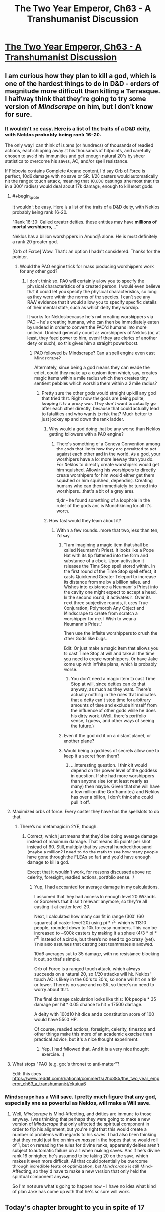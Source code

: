 #+TITLE: The Two Year Emperor, Ch63 - A Transhumanist Discussion

* [[https://www.fanfiction.net/s/9669819/63/The-Two-Year-Emperor][The Two Year Emperor, Ch63 - A Transhumanist Discussion]]
:PROPERTIES:
:Author: eaglejarl
:Score: 28
:DateUnix: 1411873497.0
:END:

** I am curious how they plan to kill a god, which is one of the hardest things to do in D&D - orders of magnitude more difficult than killing a Tarrasque. I halfway think that they're going to try some version of /Mindscrape/ on him, but I don't know for sure.
:PROPERTIES:
:Author: alexanderwales
:Score: 6
:DateUnix: 1411875715.0
:END:

*** It wouldn't be easy. [[http://www.d20srd.org/srd/divine/divineRanksAndPowers.htm][Here]] is a list of the traits of a D&D deity, with Neklos probably being rank 16-20.

The only way I can think of is tens (or hundreds) of thousands of readied actions, each chipping away at his thousands of hitpoints, and carefully chosen to avoid his immunities and get enough natural 20's by sheer statistics to overcome his saves, AC, and/or spell resistance.

If Flobovia contains Complete Arcane content, I'd say [[http://dndtools.eu/spells/complete-arcane--55/orb-force--470/][Orb of Force]] is perfect, 10d6 damage with no save or SR. 1/20 casters would automatically hit the ranged touch attack, meaning that 10,000 castings (the most that fits in a 300' radius) would deal about 17k damage, enough to kill most gods.
:PROPERTIES:
:Author: ulyssessword
:Score: 6
:DateUnix: 1411883203.0
:END:

**** #+begin_quote
  It wouldn't be easy. Here is a list of the traits of a D&D deity, with Neklos probably being rank 16-20.
#+end_quote

"Rank 16-20: Called greater deities, these entities may have *millions of mortal worshipers,*..."

Neklos has a billion worshippers in Anundjå alone. He is most definitely a rank 20 greater god.

[Orb of Force] Wow. That's an option I hadn't considered. Thanks for the pointer.
:PROPERTIES:
:Author: eaglejarl
:Score: 4
:DateUnix: 1411884798.0
:END:

***** Would the PAO engine trick for mass producing worshippers work for any other god?
:PROPERTIES:
:Author: Zephyr1011
:Score: 1
:DateUnix: 1411893329.0
:END:

****** I don't think so. PAO will certainly allow you to specify the physical characteristics of a created person. I would even believe that it could let you specify the physical characteristics, so long as they were within the norms of the species. I can't see any RAW evidence that it would allow you to specify specific details of their mental state, such as which deity they worship.

It works for Neklos because he's not creating worshippers via PAO -- he's creating humans, who can then be immediately eaten by undead in order to convert the PAO'd humans into more undead. Undead generally count as worshippers of Neklos (or, at least, they feed power to him, even if they are clerics of another deity or such), so this gives him a straight powerboost.
:PROPERTIES:
:Author: eaglejarl
:Score: 2
:DateUnix: 1411894207.0
:END:

******* PAO followed by Mindscrape? Can a spell engine even cast Mindscrape?

Alternately, since being a god means they can evade the edict, could they make up a custom item which, say, creates magic items within a mile radius which then creates tiny sentient pebbles which worship them within a 2 mile radius?
:PROPERTIES:
:Author: Zephyr1011
:Score: 3
:DateUnix: 1411894679.0
:END:

******** Pretty sure the other gods would straight up kill any god that tried that. Right now the gods are being polite, keeping it to a proxy war. They don't want to actually go after each other directly, because that could actually lead to fatalities and who wants to risk that? Much better to just jockey up and down the rank ladder.
:PROPERTIES:
:Author: eaglejarl
:Score: 3
:DateUnix: 1411895608.0
:END:

********* Why would a god doing that be any worse than Neklos getting followers with a PAO engine?
:PROPERTIES:
:Author: Zephyr1011
:Score: 2
:DateUnix: 1411897476.0
:END:

********** There's something of a Geneva Convention among the gods that limits how they are permitted to act against each other and in the world. As a god, your worshipers have a lot more leeway than you do. For Neklos to directly create worshipers would get him squished. Allowing his worshipers to directly create worshipers for him would either get them squished or him squished, depending. Creating humans who can then immediately be turned into worshipers...that's a bit of a grey area.

tl;dr -- he found something of a loophole in the rules of the gods and is Munchkining for all it's worth.
:PROPERTIES:
:Author: eaglejarl
:Score: 5
:DateUnix: 1411930852.0
:END:


********* How fast would they learn about it?
:PROPERTIES:
:Author: alexeyr
:Score: 1
:DateUnix: 1411936377.0
:END:

********** Within a few rounds...more that two, less than ten, I'd say.
:PROPERTIES:
:Author: eaglejarl
:Score: 1
:DateUnix: 1411940855.0
:END:

*********** "I am imagining a magic item that shall be called Neumann's Priest. It looks like a Pope Hat with its tip flattened into the form and substance of a clock. Upon activation it releases the Time Stop spell stored within. In the first round of the Time Stop spell effect, it casts Quickened Greater Teleport to increase its distance from me by a billion miles, and Wishes into existence a Neumann's Priest into the cavity one might expect to accept a head. In the second round, it activates it. Over its next three subjective rounds, it uses True Conjuration, Polymorph Any Object and Mindscrape to create from scratch a worshipper for me. I Wish to wear a Neumann's Priest."

Then use the infinite worshippers to crush the other Gods like bugs.

Edit: Or just make a magic item that allows you to cast Time Stop at will and take all the time you need to create worshippers. Or have Jake come up with infinite plans, which is probably worse.
:PROPERTIES:
:Author: Gurkenglas
:Score: 4
:DateUnix: 1412012028.0
:END:

************ You don't need a magic item to cast Time Stop at will, since deities can do that anyway, as much as they want. There's actually nothing in the rules that indicates that a deity can't stop time for arbitrary amounts of time and exclude himself from the influence of other gods while he does his dirty work. (Well, there's portfolio sense, I guess, and other ways of seeing the future.)
:PROPERTIES:
:Author: alexanderwales
:Score: 2
:DateUnix: 1412018788.0
:END:


*********** Even if the god did it on a distant planet, or another plane?
:PROPERTIES:
:Author: Zephyr1011
:Score: 1
:DateUnix: 1412007570.0
:END:


*********** Would being a goddess of secrets allow one to keep it a secret from them?
:PROPERTIES:
:Author: alexeyr
:Score: 1
:DateUnix: 1412089649.0
:END:

************ ...interesting question. I think it would depend on the power level of the goddess in question. If she had more worshippers than anyone else (or at least nearly as many) then maybe. Given that she will have a few million (the Grofhamrites) and Neklos has over a billion, I don't think she could pull it off.
:PROPERTIES:
:Author: eaglejarl
:Score: 1
:DateUnix: 1412106105.0
:END:


**** Maximized orbs of force. Every caster they have has the spellslots to do that.
:PROPERTIES:
:Author: Izeinwinter
:Score: 1
:DateUnix: 1411905865.0
:END:

***** There's no metamagic in 2YE, though.
:PROPERTIES:
:Author: ulyssessword
:Score: 1
:DateUnix: 1411919973.0
:END:

****** Correct, which just means that they'd be doing average damage instead of maximum damage. That means 35 points per shot instead of 60. Still, multiply that by several hundred thousand (maybe a million? I need to do the math to see how many people have gone through the FLEAs so far) and you'd have enough damage to kill a god.

Except that it wouldn't work, for reasons discussed above re: celerity, foresight, readied actions, portfolio sense. :/
:PROPERTIES:
:Author: eaglejarl
:Score: 1
:DateUnix: 1411930690.0
:END:

******* Yup, I had accounted for average damage in my calculations.

I assumed that they had access to enough level 20 Wizards or Sorcerers that it isn't relevant anymore, so they're all casting it at caster level 20.

Next, I calculated how many can fit in range (300' (60 squares) at caster level 20) using pi * r^{2,} which is 11310 people, rounded down to 10k for easy numbers. This can be increased to ~900k casters by making it a sphere (4/3 * pi * r^{3)} instead of a circle, but there's no need to go crazy (yet). This also assumes that casting past teammates is allowed.

10d6 averages out to 35 damage, with no resistance blocking it out, so that's simple.

Orb of Force is a ranged touch attack, which always succeeds on a natural 20, so 1/20 attacks will hit. Neklos' touch AC is likely in the 60's to 80's, so none will hit on a 19 or lower. There is no save and no SR, so there's no need to worry about that.

The final damage calculation looks like this: 10k people * 35 damage per hit * 0.05 chance to hit = 17500 damage.

A deity with 100d10 hit dice and a constitution score of 100 would have 5500 HP.

Of course, readied actions, foresight, celerity, timestop and other things make this more of an academic exercise than practical advice, but it's a nice thought experiment.
:PROPERTIES:
:Author: ulyssessword
:Score: 1
:DateUnix: 1411938960.0
:END:

******** Yep, I had followed that. And it is a very nice thought exercise. :)
:PROPERTIES:
:Author: eaglejarl
:Score: 2
:DateUnix: 1411940939.0
:END:


**** What stops "PAO (e.g. god's throne) to anti-matter"?

Edit: this does [[https://www.reddit.com/r/rational/comments/2ho385/the_two_year_emperor_ch63_a_transhumanist/ckuiua6]]
:PROPERTIES:
:Author: alexeyr
:Score: 1
:DateUnix: 1411936246.0
:END:


*** [[http://dndtools.eu/spells/book-of-vile-darkness--37/mindrape--165/][Mindscrape]] has a Will save. I pretty much figure that any god, especially one as powerful as Neklos, will make a Will save.
:PROPERTIES:
:Author: eaglejarl
:Score: 1
:DateUnix: 1411884111.0
:END:

**** Well, /Mindscrape/ is Mind-Affecting, and deities are immune to those anyway. I was thinking that perhaps they were going to make a new version of /Mindscrape/ that only affected the spiritual component in order to flip his alignment, but you're right that this would create a number of problems with regards to his saves. I had also been thinking that they could just fire on him /en masse/ in the hopes that he would roll of 1, but on rereading the rules for divine ranks, apparently deities aren't subject to automatic failure on a 1 when making saves. And if he's divine rank 16 or higher, he's assumed to be taking 20 on the save, which makes it even more difficult. All that could potentially be overcome through incredible feats of optimization, but /Mindscrape/ is still Mind-Affecting, so they'd have to make a new version that only held the spiritual component anyway.

So I'm not sure what's going to happen now - I have no idea what kind of plan Jake has come up with that he's so sure will work.
:PROPERTIES:
:Author: alexanderwales
:Score: 1
:DateUnix: 1411885408.0
:END:


** Today's chapter brought to you in spite of 17 hours of jetlag and a highly addictive series of books, "The Council Wars" series by John Ringo.

Enjoy!
:PROPERTIES:
:Author: eaglejarl
:Score: 3
:DateUnix: 1411873568.0
:END:

*** I really liked The Council Wars series, even if it's incredibly pulpy and has some of Ringo's personal neuroses brought into it.
:PROPERTIES:
:Author: alexanderwales
:Score: 1
:DateUnix: 1411873930.0
:END:

**** Some? /chuckle/

There's large chunks of complete crap in here. If I run into one more female character with "high, firm breasts", I may yarf. I find it fairly squicky that Herzer spent three books boinking Bast who (it took me a while to realize) looks like she's /14/ even though she's over 2000...no, wait, 1000, no, wait...oh hell, Ringo, get it right! Also, the "Elves are better! And defy physics! And get new powers as the plot demands!" is a bit annoying.

Despite all of that, these things are big-time page turners. I'm crashing through the last one this evening and it's hard to put down.
:PROPERTIES:
:Author: eaglejarl
:Score: 1
:DateUnix: 1411883236.0
:END:


** /Polymorph Any Object/ can be cast twice to make it permanent? I think it just edged into the lead as Most Broken Spell in D&D.

Jake's strategy is interesting. I see why he leapt to the "let's kill Death" plan: if Afi ever succeeds at getting his shard removed, Neklos is going to be pissed beyond pissed. Annoying the gods is never a good idea, so Afi can expect to be obliterated shortly afterwards... unless something happens to prevent Neklos from ever doing that. Killing him isn't the only way, but it is the most obvious.

Also /Mindscrape 2.0/ would be useful for purging Fragment, if Jake can get a copy.

It's getting hard to keep track of whose side we're on. Jake would like Afi to become a true puppet of Neklos, because then he'd only have to deal with an invincible god of death instead of that plus the greatest military mind of the last thousand years. Jake would prefer Neklos be killed and Afi be free of his influence, so Afi can dedicate himself to research and not scouring the living from the world. On the other hand, killing Afi is as simple a matter as yelling "Hey Neklos, guess what your avatar's been doing behind your back!", while killing Neklos is... rather more difficult.

Summoning him into a canyon full of level 60 casters under your command is probably a good place to start, though.
:PROPERTIES:
:Author: Chronophilia
:Score: 3
:DateUnix: 1411876011.0
:END:

*** #+begin_quote
  Polymorph Any Object can be cast twice to make it permanent? I think it just edged into the lead as Most Broken Spell in D&D.
#+end_quote

Yep. If you, say, PAO a pebble into a human then it lasts for 20 minutes...but if you PAO a human into a human, it's permanent. So, PAO the pebble into a human, then PAO /that/ human into itself. Boom, permanent.

#+begin_quote
  On the other hand, killing Afi is as simple a matter as yelling "Hey Neklos, guess what your avatar's been doing behind your back!",
#+end_quote

Indeed. The problem with that is that doing it means giving away your position to Neklos, which tends to result in squishage. (Currently Shailos, Arros, and a few other gods are working together to keep Our Heroes out of Neklos's sight.)

The heroes actually have several ways to win, or at least better their position, at this point:

1. Remove Neklos. Afi will then /probably/ go back to doing research instead of trying to conquer the world.
2. Remove Afi. Now the other Lich Kings become much less engaged (except when Neklos is directly supervising), and Neklos is in charge directly. Good thing, because he'd be a crappy general.
3. Reduce Neklos's power enough that the Team Good gods beat him.
4. Cause enough dissension in the ranks that Afi gets tied down fighting internal battles instead of fighting our heroes.

#+begin_quote
  Summoning [Neklos] into a canyon full of level 60 casters under your command is probably a good place to start, though.
#+end_quote

Heh. Yeah. Although, you'd probably still lose. Neklos would use his Alter Reality power to simulate a Celerity, giving him a standard action before anyone else, even if it's a surprise round. He then casts Time Stop, giving him 2-5 rounds. He spends the first round of the Time Stop being dazed from the Celerity, then uses the second round to cast another Time Stop, which resets the counter to "2-5 rounds". He uses the first round to do something, then Time Stops again. Lather, rinse, repeat until you're all dead.

Although...if you got a surprise round on him and had enough firepower, MAYBE you could get it done.
:PROPERTIES:
:Author: eaglejarl
:Score: 3
:DateUnix: 1411883859.0
:END:

**** Alter Reality takes a standard even when casting spells that are normally faster. But I assume somewhere in his 30-50 class levels he can cast foresight and celerity on his own.

Assuming casters are using readied actions and Neklos casts celerity, what I am trying to figure out is: who goes first?

Celerity's standard specifically states it goes off "as if you had readied an action" and a readied action "occurs just before whatever triggers it". Amusingly that means the standard action celerity grants actually occurs just before celerity is cast and this is just readied vs readied then. The immediate action and its "very small amount of time" doesnt even come into play until afterwards, even though its the immediate action feature of interrupting that lets him cast it in the first place.

I know the "readied action" bit in celerity is usually ignored and people simply rule it LIFO, but a stricter reading makes it a bit of a conundrum. If there was a clear trigger on each side it would be much easier to determine, but since celerity's trigger is celerity itself I have no idea.
:PROPERTIES:
:Author: pareus
:Score: 3
:DateUnix: 1411890345.0
:END:

***** Hm.

Celerity: "This spell works like lesser celerity, except that you pull even more time into the present. When you cast this spell, you can immediately take a standard action, as if you had readied an action. You can even interrupt another creature's turn when you cast this spell. However, after you take the standard action granted by this spell, you are dazed until the end of your next turn."

It's an immediate action to cast. "An immediate action is a swift action that can be performed at any time---even if it's not your turn."

The way it reads to me is:

1. Casters ready an action: "Shoot Neklos as soon as he appears."
2. Neklos appears.
3. Casters readied actions trigger.
4. Neklos takes an immediate action (which can be done at any time, even on not-your-turn) to pre-empt the casters and cast Celerity, giving him a standard action.
5. Neklos uses that action to cast Time Stop. Neklos wins.

...unless, of course, it's a surprise round and Neklos were not aware of his attackers, then he would not be able to act, at all. Hence he couldn't use an immediate action to cast Celerity, and therefore he would lose.

...unless, of course, he had used his Alter Reality power to cast Foresight some time in the last few hours. In that case, he can't be surprised, so he /would/ have the immediate action, so he would win.

...although, of course, even if he /hadn't/ cast Foresight, his portfolio is still Death. Since he's divine rank 20, that means that his Portfolio Sense ability is: "Greater deities automatically sense any event that involves their portfolios, regardless of the number of people involved. In addition, their senses extend one week into the past and one week into the future for every divine rank they have." So, he's known for 20 weeks that he was going to be killed, and can therefore act to prevent himself from being killed. So, Neklos wins.

So, yeah. I think Neklos wins if you try to just ambush him and shoot him to death.
:PROPERTIES:
:Author: eaglejarl
:Score: 3
:DateUnix: 1411893383.0
:END:

****** Readied actions explicitly occur before their trigger. So I would read that scenario as:

1. Casters ready an action "Shoot Neklos as soon as he appears."
2. Casters readied actions go off (trying to cast whatever).
3. Neklos appears (triggering Casters readied actions).
4. Neklos' uses his standard from celerity (casting Time Stop)\\
   4(a). Now in a 5 round Time Stop, Neklos does whatever he wants (including more time stops) until he returns to normal time and..
5. Neklos takes an immediate action to cast Celerity (triggering an "as if readied" action)
6. Neklos is now dazed

Since the casters spells actually try to go off before Neklos appears, their readied actions would fail. They cannot cast a spell at a target that is not actually present (unless they were aiming at his square with an aoe or casting a spell that didnt require a target).

Neklos then appears. He decides to immediate action celerity, but only /after/ he uses the standard action celerity will grant him to cast Time Stop. When he exits his Time Stop, his casting of celerity will finish and he spends a round afterwards dazed.

Stupid, but RAW.

If the caster's readied an action for whenever Neklos acted like a giant evil windbag, that would guarantee that it will go off and with a valid target in sight.

An immediate definitely trumps a readied action, as it can explicitly interrupt other actions. Thinking more on it, I am inclined to agree that if you are triggering a readied action with an immediate then:

(a) your immediate (ie your trigger) would go off before the other readied action

(b) your readied action would go off before your immediate action

and so (c) Your readied would come before your opponent's
:PROPERTIES:
:Author: pareus
:Score: 3
:DateUnix: 1411897246.0
:END:

******* /snicker/

I'd say you're right on all of this. Which just means that Neklos gets to freeze time and keep it frozen for as long as he'd like. So, Neklos wins.

Now, here's the interesting thing: two gods with Alter Reality. Both decide to use it to cast Celerity / Time Stop. What happens?

Note that I'm not entirely certain that Time Stop would freeze time re other gods. I think they would probably be able to enter the TS with you. Not sure if RAW supports that, but if not then I would houserule it in because otherwise it's too easy for one god to take out another.
:PROPERTIES:
:Author: eaglejarl
:Score: 2
:DateUnix: 1411931661.0
:END:

******** The last person to cast celerity would win I believe. God_1 does something, God_2 interrupts with an immediate action celerity<-time stop, God_1 interrupts the time stop with their own immediate action celerity<-time stop. (It feels so wrong to have those arrows that way, but easier to read.)

Following the same logic for why celerity lets you go before a readied action, the resolution order would be:

God_1 does something

God_1 casts time stop

God_1 casts celerity and is then dazed

God_2 casts time stop

God_2 casts celerity and is then dazed

Contingency spells add another layer to that and it can easily spiral out even more with more tricks, but still it should be LIFO in the end.

Without the spell stowaway epic feat, nothing I know of offhand lets you share another caster's time stop. Time stop is so very broken that once you come out of it, you've regained your immediate action and can interrupt your own celerity to do other things...and so can the 10 million ice assassins of your opponnent you made during your infinite-me-time.
:PROPERTIES:
:Author: pareus
:Score: 1
:DateUnix: 1411935357.0
:END:

********* Hm. Can you interrupt your own action with an immediate action? For example, Al and Bob are both gods:

1. Al attacks Bob (fireball, sword, whatever)
2. Bob interrupts with a Celerity <- Time Stop
3. Al...interrupts his own attack action to interrupt Bob's Celerity?

I'm not sure that works.
:PROPERTIES:
:Author: eaglejarl
:Score: 1
:DateUnix: 1411935975.0
:END:

********** #+begin_quote
  an immediate action can be performed at any time---even if it's not your turn.
#+end_quote

In your example you are taking an immediate in response to an enemies actions, which is supported by examples in the rules many times. If Bob wasnt around and Al wanted to take an immediate action to do something before his own spell went off, he still could. There are a lot of examples of swift/immediate action class features and the like that you use to boost your own spells/actions
:PROPERTIES:
:Author: pareus
:Score: 1
:DateUnix: 1411936634.0
:END:


******* Hm, actually, it occurs to me that's it's easy to beat the "readied action goes off at the wrong time" problem.

Instead of readying the action: "Orb of Force as soon as Neklos appears" (which goes off BEFORE he appears and therefore self-spoils)...

...ready the action: "Orb of Force one attosecond after Neklos appears."
:PROPERTIES:
:Author: eaglejarl
:Score: 1
:DateUnix: 1411942183.0
:END:

******** Also an option, since you 3x overkill him:

1/2 ready for "When Neklos appears(attosecond?)" 1/2 ready for "When Neklos uses Celerity"

(Optional, split a third for "When Neklos casts Time Stop")

If he uses Celerity, then the second group goes before the Celerity goes off via the rules for readied actions. If he does not, the first group waste him.

The thing is, an immediate action uses your swift action for the next round. You only get one of them per character per round. You can't double Celerity.

Thus, readied actions between high level characters become an elaborate double bluff: Do you ready against their actual actions or appearance, or against their celerity? Celerity beats the readied against basic actions, and basic actions beat readied against Celerity.

The side with the ability to simultaneously ready for more different potential scenarios will win.

This is sort of a continuation of D&D optimization at it's most basic: The Action Economy is a harsh mistress. It is very very difficult for a single +5 CR or so opponent to threaten 5-6 optimized PCs for that reason, they have 500% more actions.

It's also why 3.0 Haste, Time Stop, and Celerity are some of the top spells in D&D - they give you more actions or let you take your actions first.
:PROPERTIES:
:Author: JackStargazer
:Score: 3
:DateUnix: 1412004069.0
:END:


******** Oh yeah, very easy problem to fix. Rather amusing is all
:PROPERTIES:
:Author: pareus
:Score: 1
:DateUnix: 1411943131.0
:END:


**** #+begin_quote
  He then casts Time Stop, giving him 2-5 rounds.
#+end_quote

No, it gives him 5 rounds; greater deities (16-20, which Neklos is definitely) get all of spell rolls maximized.
:PROPERTIES:
:Author: Putnam3145
:Score: 2
:DateUnix: 1411887599.0
:END:

***** Ah, good point. Well, that makes it all easier.
:PROPERTIES:
:Author: eaglejarl
:Score: 1
:DateUnix: 1411887969.0
:END:


**** How to kill a god. Cast statue on a person (or a PAO insect if you want to be sneaky). They can now, as a free action, turn into a living statue or back, and their equipment and garments change with them.

Use true creation or whatnot to create a sphere with anti matter inside. Have the person take said object and turn into a statue of granite. Have a companion then smash up the object that previously contained antimatter.

As a free action the person can turn back into a human and an object that is made of antimatter and is mixed with matter and make a big boom.

Suppose instead you want to just kill the god.

Cast crown of flame, a spell with an emanation effect of 2d6 damage to evil undead, on 2000 commoners. Use PAO to turn them into lice or some similar insect. Tell them to stand on a spell component and put them in your spell pouch, which blocks line of sight and the emanation. Find Neklos and get within ten feet. As a free action, faster than the immediate action of celerity, draw out your spell component and do a minimum of 2000 damage per round.
:PROPERTIES:
:Author: Nepene
:Score: 2
:DateUnix: 1411945110.0
:END:

***** Your second plan is banking rather a lot on the assumption that "drawing a spell component" actually means "taking something out of your spell components pouch". I suppose you might research a spell that requires holy lice.
:PROPERTIES:
:Author: Chronophilia
:Score: 1
:DateUnix: 1412013566.0
:END:

****** It is assumed that you have all your ingredients in there and should be possible to put something in and draw it out. If it's a particular issue you could just do an ice assassin spell and have a particular aspect of flesh from a creature that you use or diamond dust. Presumably whatever component of flesh or diamond you use exists independently of the pouch.
:PROPERTIES:
:Author: Nepene
:Score: 2
:DateUnix: 1412016469.0
:END:


**** #+begin_quote
  Polymorph Any Object
#+end_quote

from the SRD: This spell functions like polymorph, except that it changes one object or creature into another. The duration of the spell depends on how radical a change is made from the original state to its enchanted state. The duration is determined by using the following guidelines.

That's fairly clear cut to me. PAO causes an object to have two states, the original form, and the enchanted form. When you cast PAO a second time, you don't get a different original form, you're just changing the enchanted form.

A much more sensible spell to use would be Reduce Person. It can be permanencied, and each time you cast it explicitly halves the affected target's size. No mention of limits regarding original form or multiple use. Thirteen halvings reduces 2m to a quarter of a mm, and the only real restriction is that each casting reduces your STR by 2.

Getting 27 Strength to survive the 13 castings is possible in many ways, or using some other method to become 6 inches tall, which would reduce your need to only 9 castings and thus 19 STR.

But yeah, try not to overuse PAO, it's broken enough without skipping around that restriction by fast-talking the DM. It's much more fun to see the "useless" spells being cheesed.
:PROPERTIES:
:Author: Prezombie
:Score: 1
:DateUnix: 1411899423.0
:END:

***** [[http://www.d20srd.org/srd/magicOverview/castingSpells.htm][Combining Magical Effects]] (bottom of page)

Reduce person doesnt stack with itself sadly. Reduce person further limits the general stacking rules so that any magical size reduction effects do not stack, even from different sources.
:PROPERTIES:
:Author: pareus
:Score: 1
:DateUnix: 1411902796.0
:END:


***** It seems to me that "original state" refers to the state that you're casting the spell on. So you could polymorph a pebble to human to produce a "polymorphed human", then cast it again to polymorph the "polymorphed human" to "human" which would be permanent
:PROPERTIES:
:Author: gumballhassassin
:Score: 1
:DateUnix: 1411908419.0
:END:

****** Even if I did accept that casting PAO twice did stack, the first casting's duration is still finite, and when it wore out, it should invalidate the permanent state of the second spell.
:PROPERTIES:
:Author: Prezombie
:Score: 1
:DateUnix: 1411910248.0
:END:

******* If you cast Time Stop while inside a Time Stop, it simply resets the duration instead of nesting the spells. I am pretty certain that this is a general rule--that a second application overwrites the first--although I can't think where it is at the moment.

If, as I believe, that's true, then the second casting of PAO would overwrite the first and reset the duration to "Permanent."

In any case, I'm not aware of any RAW that says a spell stops working if the target becomes invalid. It might be there is, but I'm not aware of it.

EDIT: AHA! I found it off of pareus's 'Combining Magical Effects' link:

#+begin_quote
  Same Effect with Differing Results

  The same spell can sometimes produce varying effects if applied to the same recipient more than once. Usually the last spell in the series trumps the others. None of the previous spells are actually removed or dispelled, but their effects become irrelevant while the final spell in the series lasts.
#+end_quote

So, clearly, a second casting of PAO trumps the first casting.
:PROPERTIES:
:Author: eaglejarl
:Score: 2
:DateUnix: 1411930427.0
:END:

******** Given

#+begin_quote
  while the final spell in the series lasts
#+end_quote

does this mean that dispelling the second PAO will revert duration to the first one? And is the duration spent in second form counted for the first one?
:PROPERTIES:
:Author: alexeyr
:Score: 1
:DateUnix: 1411937274.0
:END:


******** Second PAO totally trumps the first, but the original vs enchanted state wording does make it a bit debateable.

A rock polymorphed into a human, what is its original state when we cast PAO again? Can we make that permanant with another PAO?

If we consider original just meaning to refer to the state before the current spell was cast, then yes we can. But if original is taken to mean its natural, base form before magic was used to alter it, then no- it would just refresh the duration.

I would say either is a valid interpretation. I cant even guess which one is closer to RAI.

While I doubt the designers ever intended the gross violations we use, I could see the capability for permanent change being desired in this swiss army knife version of polymorph. Baleful polymorph lets you do permanent after all, so its not that far out there.
:PROPERTIES:
:Author: pareus
:Score: 1
:DateUnix: 1411944991.0
:END:


***** From the SRD, Reduce Person description:

#+begin_quote
  Multiple magical effects that reduce size do not stack.
#+end_quote
:PROPERTIES:
:Author: eaglejarl
:Score: 1
:DateUnix: 1411927460.0
:END:

****** Blah, I'm a dummy. I must have rolled a 2 on my Comprehend Languages check.
:PROPERTIES:
:Author: Prezombie
:Score: 1
:DateUnix: 1411928990.0
:END:


**** #+begin_quote
  Heh. Yeah. Although, you'd probably still lose. Neklos would use his Alter Reality power to simulate a Celerity, giving him a standard action before anyone else, even if it's a surprise round. He then casts Time Stop, giving him 2-5 rounds. He spends the first round of the Time Stop being dazed from the Celerity, then uses the second round to cast another Time Stop, which resets the counter to "2-5 rounds". He uses the first round to do something, then Time Stops again. Lather, rinse, repeat until you're all dead.
#+end_quote

Could you beat that with readied actions?

Like, say you have a custom magic item that casts PAO, turning itself into antimatter, or something. (Maybe make it turn into anti-water and put it in a sacred vessel, just to see if you can get a holy antimatter explosion) You have one person ready an action to push the button upon Neklos performing any action. Then even if Neklos uses alter reality to subvert the surprise round, you /stll/ have the bomb go off before he moves.

I mean, overwhelming force prolly isn't the way you kill a god, but if you figure out something that /does/ work, then could you use a setup like that to get them before they could react?
:PROPERTIES:
:Author: drageuth2
:Score: 1
:DateUnix: 1411914506.0
:END:


** The plan: Kill god of death, promote the newly Good resurrected god of secrets to the position. Easy peasy.
:PROPERTIES:
:Author: INeedAUsernameToo
:Score: 2
:DateUnix: 1411882453.0
:END:

*** Currently it looks like the god of secrets will almost certainly be Evil. Much more friendly to humans, though.
:PROPERTIES:
:Author: VorpalAuroch
:Score: 1
:DateUnix: 1411901785.0
:END:

**** She'll make death itself a secret. All but the most inquisitive people will live forever.
:PROPERTIES:
:Author: alexanderwales
:Score: 1
:DateUnix: 1411947533.0
:END:


** Portfolio sense alone is going to make killing the god of death such a pain. He may not get any specifics, but I know I sure wouldnt grant any audiences to uppity mortals if I sensed my death coming.

Guess Jake should be thankful its at least only a god and not a TO build like the emerald legion or the terminator. If he can get an immediate action off it is possible.
:PROPERTIES:
:Author: pareus
:Score: 2
:DateUnix: 1411886767.0
:END:

*** That, of course, assumes that Jake intends to kill him. I never said that was the plan, and neither did Jake. :)
:PROPERTIES:
:Author: eaglejarl
:Score: 3
:DateUnix: 1411888100.0
:END:


** Amusing chapter.

One error I spotted:

#+begin_quote
  First we made ourselves amulets of Mind Blank so we couldn't be detected via divinations, then we set up Permanent *Telephatic* Bonds connecting each member of the group to each other member
#+end_quote

.. enabling the instant transmission of cellulose.. with your MIND.

Oh wait, liches don't get cellulose. I guess they'll have to go for a different plan.
:PROPERTIES:
:Author: tilkau
:Score: 2
:DateUnix: 1411888317.0
:END:

*** "instant transmission of cellulose"???

I would think that "telephatic" would be "the ability to, at range, use spoken language that is intended for satisfying social tasks instead of communication or inquiry." So, without even being present they can say, "Hi, how are you?"
:PROPERTIES:
:Author: eaglejarl
:Score: 5
:DateUnix: 1411893676.0
:END:

**** Heh. I have to confess that I was totally ignorant that phatic was actually a word, so have an upvote.

(The idea that came to mind when I read it was actually 'instant transmission of bass'.)
:PROPERTIES:
:Author: tilkau
:Score: 2
:DateUnix: 1411894375.0
:END:


*** The two liches re-pao from mite to humanoid somewhere private. One takes off the amulet and hands it to its partner. It then sends its messages and immediately begins tapdancing. The other lich has a readied action, to put the amulet back on its partner upon them tapdancing. Since readied actions always happen immediately before the trigger, the lich will only be vulnerable for the brief fraction of a turn that it takes to send the message. Probability of detection by anything short of a god is pretty dang low.
:PROPERTIES:
:Author: drageuth2
:Score: 2
:DateUnix: 1411892816.0
:END:

**** Actually, they don't even have to re-PAO. They just had to have made the amulets while they were in dust mite form so that the amulets are sized for dust mites.
:PROPERTIES:
:Author: eaglejarl
:Score: 2
:DateUnix: 1411893914.0
:END:

***** Now you have me picturing tapdancing dust mites.

"Hello mah baby, hello mah honey, hello my ragtime gaaaaal!'
:PROPERTIES:
:Author: drageuth2
:Score: 6
:DateUnix: 1411902450.0
:END:

****** This made me laugh out loud. Thank you. :)

Ah, looney tunes. You were the greatest.
:PROPERTIES:
:Author: eaglejarl
:Score: 2
:DateUnix: 1411930256.0
:END:


** It took me an embarrassingly long time to notice that it was called transhumanist because they discuss killing death. And should Jake not POPE himself before making such adventurous plans? He doesn't know it will fail, and a plan to kill a god requires as high mental stats as he can acquire

I have absolutely no idea how Jake plans to kill Deathboy, but given that the gods appear to have insanely OP abilities, i doubt it will be anything to do with causing damage in a direct fight. Having an audience itself seems quite risky, unless he gets a guarantee of safety beforehand.
:PROPERTIES:
:Author: Zephyr1011
:Score: 2
:DateUnix: 1411894382.0
:END:

*** #+begin_quote
  It took me an embarrassingly long time to notice that it was called transhumanist because they discuss killing death.
#+end_quote

:)

#+begin_quote
  And should Jake not POPE himself before making such adventurous plans?
#+end_quote

They just created the POPEs today. Thomas forbade Jake from using them until tomorrow, once at least a hundred people have gone through them with no ill effects.

#+begin_quote
  He doesn't know it will fail, and a plan to kill a god requires as high mental stats as he can acquire
#+end_quote

The POPEs actually can't help his INT; that's already maxed out as far as Wish is concerned. They could affect his WIS and CHA though.

#+begin_quote
  I have absolutely no idea how Jake plans to kill Deathboy,
#+end_quote

Are you sure he plans to? ;)\\
(Go back and read carefully.)
:PROPERTIES:
:Author: eaglejarl
:Score: 2
:DateUnix: 1411895420.0
:END:

**** #+begin_quote
  Are you sure he plans to? ;)
#+end_quote

My only conclusion here is that he intends to convince Neklos that getting lost is a superior option. Not sure how you'd accomplish that, but I did notice that involuntary banishment is explicitly impossible.

Actually, the other option I can think of is to convince the pantheon at large that it is optimal to put Neklos down right now . But that seems very difficult (getting any of their attention for a brief period seems reasonably easy, actually getting enough attention to convince them without being smited does not. Also IMO Jake and co. do not have any resources of a type that they would regard as a meaningful bribe, and finally, Neklos' rank implies that it would be very hard to do this organization without inadvertantly warning Neklos of it.)
:PROPERTIES:
:Author: tilkau
:Score: 3
:DateUnix: 1411897059.0
:END:

***** #+begin_quote
  Not sure how you'd accomplish that, but I did notice that involuntary banishment is explicitly impossible.
#+end_quote

Where did you see that?
:PROPERTIES:
:Author: eaglejarl
:Score: 1
:DateUnix: 1411933355.0
:END:

****** #+begin_quote
  Deities of rank 6 or higher are immune to effects that imprison or banish them. Such effects include banishment, binding, dimensional anchor, dismissal, imprisonment, repulsion, soul bind, temporal stasis, trap the soul, and turning and rebuking.
#+end_quote

[[http://www.d20srd.org/srd/divine/divineRanksAndPowers.htm][Here]]
:PROPERTIES:
:Author: Zephyr1011
:Score: 2
:DateUnix: 1411938768.0
:END:

******* Ah, good. Thanks for the reference.
:PROPERTIES:
:Author: eaglejarl
:Score: 2
:DateUnix: 1411942070.0
:END:


**** WIS seems pretty useful for a plan of this nature. I had meant that shouldn't Jake wait a day to POPE himself before making such plans? And has Jake tried asking fragment about making custom items capable of granting more stat points?

Jake asks what would happen if Deadboy wasn't around any more which, combined with your subtle hints, seems less of a euphemism and more of a plan to get him to leave their planet or plane alone. Which seems a lot more plausible for them to do. I might have guessed that Jake would suggest Neklos move everything to another planet so they can live in peace, but Jake forgot that and all similar plans. No other plans spring to mind.
:PROPERTIES:
:Author: Zephyr1011
:Score: 2
:DateUnix: 1411896208.0
:END:

***** #+begin_quote
  WIS seems pretty useful for a plan of this nature. I had meant that shouldn't Jake wait a day to POPE himself before making such plans?
#+end_quote

Going from previous trends in this fic, I suspect that Jake doesn't have enough WIS to realize that he needs more WIS.
:PROPERTIES:
:Author: tilkau
:Score: 4
:DateUnix: 1411903449.0
:END:


** I hope the scope of this arc isn't indicative of the story coming towards an end. These chapters always brighten up my day. Or rather, my darkest nights. When I should, you know, sleep.
:PROPERTIES:
:Author: Kawoomba
:Score: 1
:DateUnix: 1411928490.0
:END:

*** Well, even once the drauga war is dealt with, I still have a few things that I could write about:

1. What the other liches do once Afi / Neklos / both are out of the picture. Some of them would fade away, go back to research. Others would still try their hand at taking over the world now that they've gotten a taste of it. Not all of these would be straight up "kill everything" moves, either. cf Hammond's attempt at a mind-control plague.
2. What the lower-level undead (vampires, etc) do once they don't have a cohesive structure imposed on them from above.
3. The aftermath of the Drauga War -- how Anundjå pick up the pieces in terms of their population and economy.
4. What it's like living in Anundjå after they aren't fighting for their lives, but they've been packed-cheek-to-jowl refugees for the past N years.
5. What it was like living in Anundjå /before/ the Drauga War.
6. Things that happened during the Drauga War that happened offscreen -- for example, I have a great idea for a short story about Albrecht defending the Legion camp when it was first attacked (see chapter 39 for a summary description).\\
7. The political scene in Flobovia -- Jake trying to administer the country now that Anundjå is part of it, and the Conclave of Lords has gotten used to running things without him.
8. The end of Jake's reign, when it's time for him to go home, and what happens after. (I actually have some sketched-out plans for that.)

That said, 2YE has been a LOT of work. If I were going to continue it, I would move away from the D&D framework, convert the sequels to straight original fantasy, put it up with a Patreon or a Kickstarter, and eventually try to sell them on Kindle / Nook / iTunes / whatever.

I even have some ideas on the Patreon / Kickstarter thing -- letting readers help shape the story by voting with their dollars. I'd have final say, of course, but rewards at various levels would include cameos, addition of minor characters, introduction of plot points, etc.

I should add that I've done a test novella along these lines, which is available on [[http://GreenDogPress.blogspot.com][GreenDogPress]]. It's called "One Hot Night", and it's a story about Anundjå before the Drauga War. It's on sale for $1 -- it was my MVP to see if people would buy my writing at any price. Sales have happened, which means I'm more comfortable with the idea of more writing.

Hm. Come to think of it, 2YE is very clearly satire, much like [[http://www.giantitp.com/comics/oots0001.html][Order of the Stick]]. Rich Burlew has published compilations of OOTS, so I could probably publish 2YE as is. Hmm...
:PROPERTIES:
:Author: eaglejarl
:Score: 2
:DateUnix: 1411932882.0
:END:

**** Thanks for the thorough answer! I, for one, would throw money at the screen if you did a Patreon or Kickstarter. Also, electronically.

Such talent and creativity needs to be tapped.
:PROPERTIES:
:Author: Kawoomba
:Score: 1
:DateUnix: 1411933493.0
:END:

***** Cool, thank you!

I'm actually planning to move to Malaysia for a while so that I can spend some serious time trying to build passive income. Write prose and / or iPhone apps is the current plan, with a strong inclination towards prose. Knowing that there is at least one person willing to support that effort is reassuring. (The fact that a few people have bought [[http://greendogpress.blogspot.com][One Hot Night]] (</repeated_shameless_plug) is also reassuring.)
:PROPERTIES:
:Author: eaglejarl
:Score: 2
:DateUnix: 1411933983.0
:END:

****** (Would've bought it already if it didn't require a somewhat obscure payment processor. I assume there are at least some others for whom the same limiting factor applies (would be strange to have unique reasoning in that regard). The $1 is inconsequential as opposed to entering CC information (doesn't seem to allow me to just do it via PayPal, could be locality based or what have you). Ah well. No such caveats would apply with the Patreon/Kickstarter route.)
:PROPERTIES:
:Author: Kawoomba
:Score: 1
:DateUnix: 1411935221.0
:END:

******* Obscure? Oh, you mean SendOwl.

SendOwl is just Stripe under the covers; when you put in your CC info, you're giving it to Stripe, not SendOwl. SendOwl's valueadd is that they handle the digital downloads / retries.
:PROPERTIES:
:Author: eaglejarl
:Score: 1
:DateUnix: 1411935480.0
:END:
